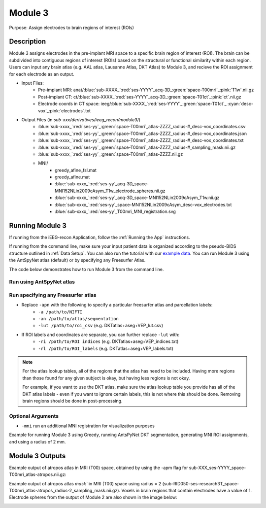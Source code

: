 .. _Module 3:

Module 3
==========

Purpose: Assign electrodes to brain regions of interest (ROIs)

Description
--------------


Module 3 assigns electrodes in the pre-implant MRI space to a specific brain region of interest (ROI). The brain can be subdivided into contiguous regions of interest (ROIs) based on the structural or functional similarity within each region. Users can input any brain atlas (e.g. AAL atlas, Lausanne Atlas, DKT Atlas) to Module 3, and recieve the ROI assignment for each electrode as an output. 

* Input Files:
   - Pre-implant MRI: anat/:blue:`sub-XXXX_`:red:`ses-YYYY`\_acq-3D\_\ :green:`space-T00mri`\_\ :pink:`T1w`.nii.gz
   - Post-implant CT: ct/:blue:`sub-XXXX_`:red:`ses-YYYY`\_acq-3D\_\ :green:`space-T01ct`\_\ :pink:`ct`.nii.gz
   - Electrode coords in CT space: ieeg/:blue:`sub-XXXX_`:red:`ses-YYYY`\_\ :green:`space-T01ct`\_ :cyan:`desc-vox`\_\ :pink:`electrodes`.txt
  
* Output Files (in `sub-xxx/derivatives/ieeg_recon/module3/`)
   - :blue:`sub-xxxx_`:red:`ses-yy`\_\ :green:`space-T00mri`\_atlas-ZZZZ_radius-#_desc-vox_coordinates.csv
   - :blue:`sub-xxxx_`:red:`ses-yy`\_\ :green:`space-T00mri`\_atlas-ZZZZ_radius-#_desc-vox_coordinates.json
   - :blue:`sub-xxxx_`:red:`ses-yy`\_\ :green:`space-T00mri`\_atlas-ZZZZ_radius-#_desc-vox_coordinates.txt
   - :blue:`sub-xxxx_`:red:`ses-yy`\_\ :green:`space-T00mri`\_atlas-ZZZZ_radius-#_sampling_mask.nii.gz
   - :blue:`sub-xxxx_`:red:`ses-yy`\_\ :green:`space-T00mri`\_atlas-ZZZZ.nii.gz
   - MNI/
      - greedy_afine_fsl.mat
      - greedy_afine.mat
      - :blue:`sub-xxxx_`:red:`ses-yy`\_acq-3D_space-MNI152NLin2009cAsym_T1w_electrode_spheres.nii.gz
      - :blue:`sub-xxxx_`:red:`ses-yy`\_acq-3D_space-MNI152NLin2009cAsym_T1w.nii.gz
      - :blue:`sub-xxxx_`:red:`ses-yy`\_space-MNI152NLin2009cAsym_desc-vox_electrodes.txt
      - :blue:`sub-xxxx_`:red:`ses-yy`\_T00mri_MNI_registration.svg

Running Module 3 
-----------------

If running from the iEEG-recon Application, follow the :ref:`Running the App` instructions. 

If running from the command line, make sure your input patient data is organized according to the pseudo-BIDS structure outlined in :ref:`Data Setup`.
You can also run the tutorial with our `example data <https://www.dropbox.com/sh/ylxc586grm0p7au/AAAs8QQwUo0VQOSweDyj1v_ta?dl=0>`_. 
You can run Module 3 using the AntSpyNet atlas (default) or by specifying any Freesurfer Atlas. 

The code below demonstrates how to run Module 3 from the command line. 

Run using AntSpyNet atlas 
^^^^^^^^^^^^^^^^^^^^^^^

.. tabs::

   .. tab:: Docker

      .. code-block:: console
         
         $ docker run -v absolute/path/to/exampleData:/source_data lucasalf11/ieeg_recon -s sub-RID0922 -m 3 -cs ses-clinical101 -rs ses-clinical01 -d /source_data -r 2 -apn

         | Arguments:
         | -s: subject ID
         | -m: Module number
         | -cs: name of session with CT scan
         | -rs: name of session with reference MRI scan
         | -d: path to BIDS directory
         | -r: radius
         | -apn: run AntsPyNet DKT and Atropos segmentation

   .. tab:: Python

      .. code-block:: console

         $ conda activate ieeg_recon
         $ cd python
         $ python ieeg_recon.py -s sub-RID0922 -m 3 -cs ses-clinical01 -rs ses-clinical01 -d ../exampleData -r 2 -apn

         | Arguments:
         | -s: subject ID
         | -m: Module number
         | -cs: name of session with CT scan
         | -rs: name of session with reference MRI scan
         | -d: path to BIDS directory
         | -r: radius (in mm) of the electrode spheres used to assign regions to each electrode
         | -apn: run AntsPyNet DKT and Atropos segmentation

   .. tab:: Matlab

      .. code-block:: Matlab

        % Set up
        subID = 'sub-RID0922';          % subject ID
        ct_session = 'ses-clinical01';  % name of session with CT scan
        mri_session = 'ses-clinical01'; % name of session with reference MRI scan
        BIDS_dir = '../exampleData';    % path to BIDS directory

        subject_rid922 = ieeg_recon(subID, ct_session, mri_session, BIDS_dir);

        % Run Module 3
        fileLocations = subject_rid0922.module3;


Run specifying any Freesurfer atlas
^^^^^^^^^^^^^^^^^^^^^^^^^^^^^^


* Replace ``-apn`` with the following to specify a particular freesurfer atlas and parcellation labels:
    * ``-a /path/to/NIFTI``
    * ``-an /path/to/atlas/segmentation``
    * ``-lut /path/to/roi_csv`` (e.g. DKTatlas+aseg+VEP_lut.csv)
* If ROI labels and coordinates are separate, you can further replace ``-lut`` with:
    * ``-ri /path/to/ROI indices`` (e.g. DKTatlas+aseg+VEP_indices.txt)
    * ``-rl /path/to/ROI_labels`` (e.g. DKTatlas+aseg+VEP_labels.txt) 

.. note:: 
   For the atlas lookup tables, all of the regions that the atlas has need to be included. Having more regions than those found for any given subject is okay, but having less regions is not okay.

   For example, if you want to use the DKT atlas, make sure the atlas lookup table you provide has all of the DKT atlas labels - even if you want to ignore certain labels, this is not where this should be done. Removing brain regions should be done in post-processing.

Optional Arguments
^^^^^^^^^^^^^^^^^^^^^

* ``-mni`` run an additional MNI registration for visualization purposes

Example for running Module 3 using Greedy, running AntsPyNet DKT segmentation, generating MNI ROI assignments, and using a radius of 2 mm. 

.. tabs::

   .. tab:: Docker

      .. code-block:: console
         
         $ docker run -v absolute/path/to/exampleData:/source_data lucasalf11/ieeg_recon -s sub-RID0922 -m 3 -cs ses-clinical01 -rs ses-clinical01 -r 2 -apn -mri -d /source_data

         | Arguments:
         | -s: subject ID
         | -m: Module number
         | -cs: name of session with CT scan
         | -rs: name of session with reference MRI scan
         | -d: path to BIDS directory
         | -r: radius
         | -apn: use atropos atlas from AntsPyNet
         | -mni: (optional) perform MNI registration 

   .. tab:: Python

      .. code-block:: console

         $ conda activate ieeg_recon
         $ cd python
         $ python ieeg_recon.py -s sub-RID0922 -m 3 -cs ses-clinical101 -rs ses-clinical01 -d absolute/path/to/exampleData -r -apn -mni

         | Arguments:
         | -s: subject ID
         | -m: Module number
         | -cs: name of session with CT scan
         | -rs: name of session with reference MRI scan
         | -d: path to BIDS directory
         | -r: radius
         | -apn: use atropos atlas from AntsPyNet
         | -mni: (optional) perform MNI registration 



   .. tab:: Matlab

      .. code-block:: Matlab

        % Set up
        subID = 'sub-RID0922';          % subject ID
        ct_session = 'ses-clinical01';  % name of session with CT scan
        mri_session = 'ses-clinical01'; % name of session with reference MRI scan
        BIDS_dir = '../exampleData';    % path to BIDS directory

        subject_rid922 = ieeg_recon(subID, ct_session, mri_session, BIDS_dir);

        % Run Module 3
        fileLocations = subject_rid0922.module3;



Module 3 Outputs
--------------

Example output of atropos atlas in MRI (T00) space, obtained by using the -apm flag for sub-XXX_ses-YYYY_space-T00mri_atlas-atropos.nii.gz:

.. image:: images/mod3_fullAtlas.png
  :width: 500
  :alt: Single contact selected
  :align: center

Example output of atropos atlas `mask`` in MRI (T00) space using radius = 2 (sub-RID050-ses-research3T_space-T00mri_atlas-atropos_radius-2_sampling_mask.nii.gz). Voxels in brain regions that contain electrodes have a value of 1. Electrode spheres from the output of Module 2 are also shown in the image below:


.. image:: images/mod3_maskAtlas.png
  :width: 500
  :alt: Single contact selected
  :align: center


.. autosummary::
   :toctree: generated

   ieeg-recon
